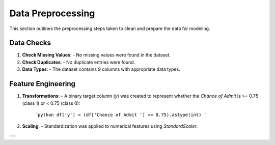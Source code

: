 Data Preprocessing
==================

This section outlines the preprocessing steps taken to clean and prepare the data for modeling.

Data Checks
-----------

1. **Check Missing Values**:
   - No missing values were found in the dataset.

2. **Check Duplicates**:
   - No duplicate entries were found.

3. **Data Types**:
   - The dataset contains 9 columns with appropriate data types.

Feature Engineering
-------------------

1. **Transformations**:
   - A binary target column (`y`) was created to represent whether the `Chance of Admit` is >= 0.75 (class 1) or < 0.75 (class 0):
     ```python
     df['y'] = (df['Chance of Admit '] >= 0.75).astype(int)
     ```

2. **Scaling**:
   - Standardization was applied to numerical features using `StandardScaler`.

---


